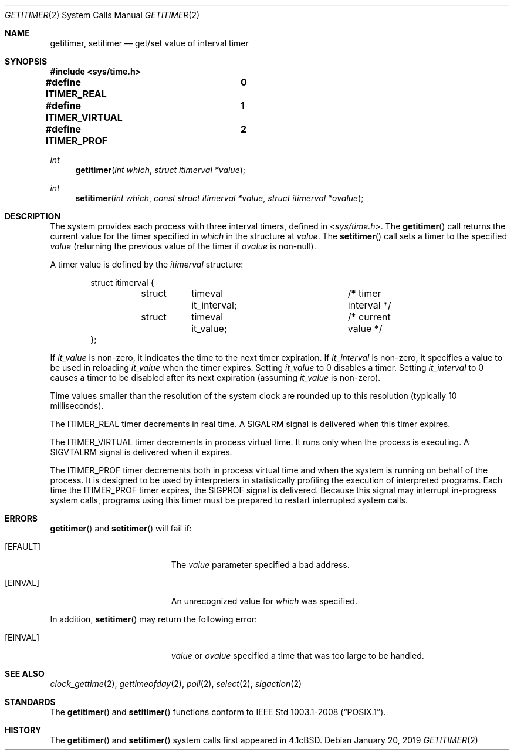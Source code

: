 .\"	$OpenBSD: getitimer.2,v 1.31 2019/01/20 04:55:06 schwarze Exp $
.\"	$NetBSD: getitimer.2,v 1.6 1995/10/12 15:40:54 jtc Exp $
.\"
.\" Copyright (c) 1983, 1991, 1993
.\"	The Regents of the University of California.  All rights reserved.
.\"
.\" Redistribution and use in source and binary forms, with or without
.\" modification, are permitted provided that the following conditions
.\" are met:
.\" 1. Redistributions of source code must retain the above copyright
.\"    notice, this list of conditions and the following disclaimer.
.\" 2. Redistributions in binary form must reproduce the above copyright
.\"    notice, this list of conditions and the following disclaimer in the
.\"    documentation and/or other materials provided with the distribution.
.\" 3. Neither the name of the University nor the names of its contributors
.\"    may be used to endorse or promote products derived from this software
.\"    without specific prior written permission.
.\"
.\" THIS SOFTWARE IS PROVIDED BY THE REGENTS AND CONTRIBUTORS ``AS IS'' AND
.\" ANY EXPRESS OR IMPLIED WARRANTIES, INCLUDING, BUT NOT LIMITED TO, THE
.\" IMPLIED WARRANTIES OF MERCHANTABILITY AND FITNESS FOR A PARTICULAR PURPOSE
.\" ARE DISCLAIMED.  IN NO EVENT SHALL THE REGENTS OR CONTRIBUTORS BE LIABLE
.\" FOR ANY DIRECT, INDIRECT, INCIDENTAL, SPECIAL, EXEMPLARY, OR CONSEQUENTIAL
.\" DAMAGES (INCLUDING, BUT NOT LIMITED TO, PROCUREMENT OF SUBSTITUTE GOODS
.\" OR SERVICES; LOSS OF USE, DATA, OR PROFITS; OR BUSINESS INTERRUPTION)
.\" HOWEVER CAUSED AND ON ANY THEORY OF LIABILITY, WHETHER IN CONTRACT, STRICT
.\" LIABILITY, OR TORT (INCLUDING NEGLIGENCE OR OTHERWISE) ARISING IN ANY WAY
.\" OUT OF THE USE OF THIS SOFTWARE, EVEN IF ADVISED OF THE POSSIBILITY OF
.\" SUCH DAMAGE.
.\"
.\"     @(#)getitimer.2	8.2 (Berkeley) 12/11/93
.\"
.Dd $Mdocdate: January 20 2019 $
.Dt GETITIMER 2
.Os
.Sh NAME
.Nm getitimer ,
.Nm setitimer
.Nd get/set value of interval timer
.Sh SYNOPSIS
.In sys/time.h
.Pp
.Fd #define ITIMER_REAL		0
.Fd #define ITIMER_VIRTUAL	1
.Fd #define ITIMER_PROF		2
.Ft int
.Fn getitimer "int which" "struct itimerval *value"
.Ft int
.Fn setitimer "int which" "const struct itimerval *value" "struct itimerval *ovalue"
.Sh DESCRIPTION
The system provides each process with three interval timers,
defined in
.In sys/time.h .
The
.Fn getitimer
call returns the current value for the timer specified in
.Fa which
in the structure at
.Fa value .
The
.Fn setitimer
call sets a timer to the specified
.Fa value
(returning the previous value of the timer if
.Fa ovalue
is non-null).
.Pp
A timer value is defined by the
.Fa itimerval
structure:
.Bd -literal -offset indent
struct itimerval {
	struct	timeval it_interval;	/* timer interval */
	struct	timeval it_value;	/* current value */
};
.Ed
.Pp
If
.Fa it_value
is non-zero, it indicates the time to the next timer expiration.
If
.Fa it_interval
is non-zero, it specifies a value to be used in reloading
.Fa it_value
when the timer expires.
Setting
.Fa it_value
to 0 disables a timer.
Setting
.Fa it_interval
to 0 causes a timer to be disabled after its next expiration (assuming
.Fa it_value
is non-zero).
.Pp
Time values smaller than the resolution of the
system clock are rounded up to this resolution
(typically 10 milliseconds).
.Pp
The
.Dv ITIMER_REAL
timer decrements in real time.
A
.Dv SIGALRM
signal is
delivered when this timer expires.
.Pp
The
.Dv ITIMER_VIRTUAL
timer decrements in process virtual time.
It runs only when the process is executing.
A
.Dv SIGVTALRM
signal is delivered when it expires.
.Pp
The
.Dv ITIMER_PROF
timer decrements both in process virtual time and
when the system is running on behalf of the process.
It is designed to be used by interpreters in statistically profiling
the execution of interpreted programs.
Each time the
.Dv ITIMER_PROF
timer expires, the
.Dv SIGPROF
signal is delivered.
Because this signal may interrupt in-progress
system calls, programs using this timer must be prepared to
restart interrupted system calls.
.Sh ERRORS
.Fn getitimer
and
.Fn setitimer
will fail if:
.Bl -tag -width Er
.It Bq Er EFAULT
The
.Fa value
parameter specified a bad address.
.It Bq Er EINVAL
An unrecognized value for
.Fa which
was specified.
.El
.Pp
In addition,
.Fn setitimer
may return the following error:
.Bl -tag -width Er
.It Bq Er EINVAL
.Fa value
or
.Fa ovalue
specified a time that was too large to be handled.
.El
.Sh SEE ALSO
.Xr clock_gettime 2 ,
.Xr gettimeofday 2 ,
.Xr poll 2 ,
.Xr select 2 ,
.Xr sigaction 2
.Sh STANDARDS
The
.Fn getitimer
and
.Fn setitimer
functions conform to
.St -p1003.1-2008 .
.Sh HISTORY
The
.Fn getitimer
and
.Fn setitimer
system calls first appeared in
.Bx 4.1c .

